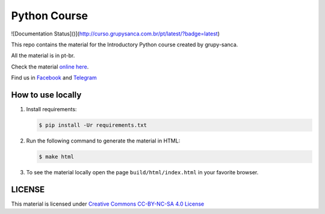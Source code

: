 =============
Python Course
=============

.. image::  https://readthedocs.org/projects/curso-python/badge/?version=latest
   :alt: Read the Docs

![Documentation Status]()](http://curso.grupysanca.com.br/pt/latest/?badge=latest)

This repo contains the material for the Introductory Python course created by grupy-sanca.

All the material is in pt-br.

Check the material `online here <http://curso.grupysanca.com.br/>`_.

Find us in `Facebook <https://www.facebook.com/grupysanca/>`_ and `Telegram <https://t.me/grupysanca>`_


------------------
How to use locally
------------------

1. Install requirements:
   
   .. code:: sh

        $ pip install -Ur requirements.txt

2. Run the following command to generate the material in HTML:

   .. code:: sh

        $ make html

3. To see the material locally open the page ``build/html/index.html``
   in your favorite browser.


-------
LICENSE
-------

This material is licensed under `Creative Commons CC-BY-NC-SA 4.0 License
<https://creativecommons.org/licenses/by-nc-sa/4.0/>`_
